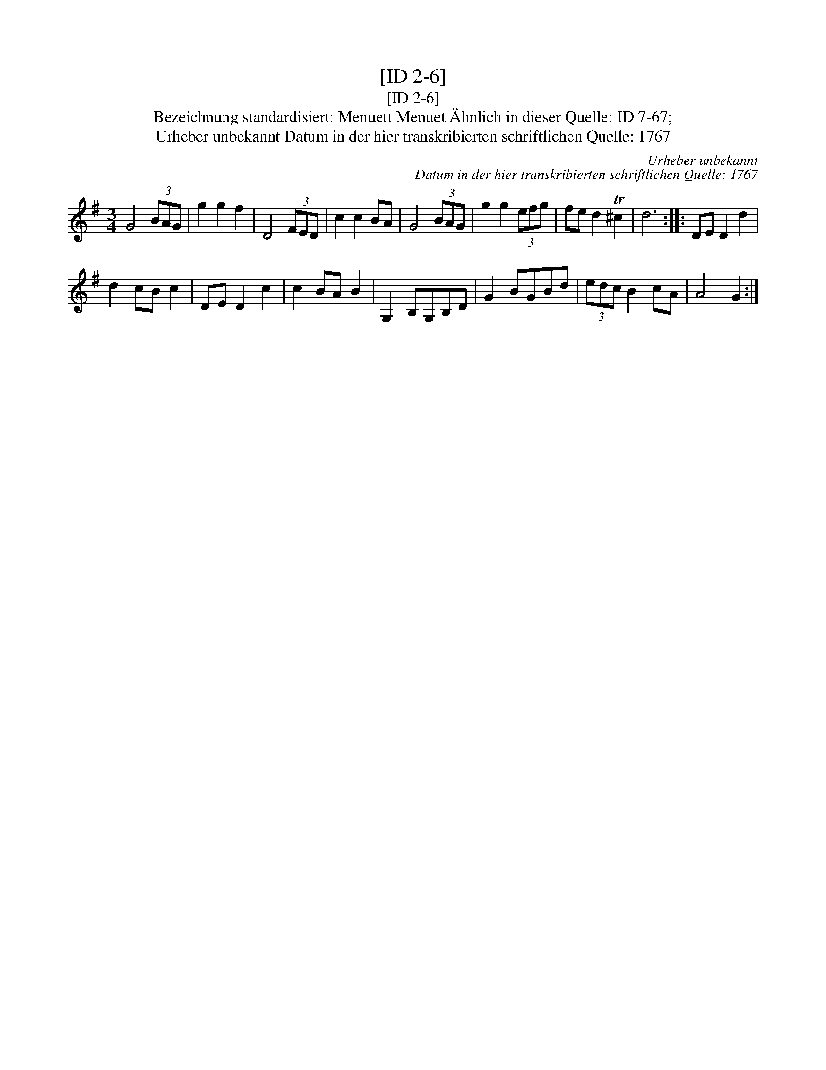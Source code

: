 X:1
T:[ID 2-6]
T:[ID 2-6]
T:Bezeichnung standardisiert: Menuett Menuet \"Ahnlich in dieser Quelle: ID 7-67;
T:Urheber unbekannt Datum in der hier transkribierten schriftlichen Quelle: 1767
C:Urheber unbekannt
C:Datum in der hier transkribierten schriftlichen Quelle: 1767
L:1/8
M:3/4
K:G
V:1 treble 
V:1
 G4 (3BAG | g2 g2 f2 | D4 (3FED | c2 c2 BA | G4 (3BAG | g2 g2 (3efg | fe d2 T^c2 | d6 :: DE D2 d2 | %9
 d2 cB c2 | DE D2 c2 | c2 BA B2 | G,2 B,G,B,D | G2 BGBd | (3edc B2 cA | A4 G2 :| %16

